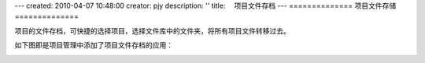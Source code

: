 ---
created: 2010-04-07 10:48:00
creator: pjy
description: ''
title: 　项目文件存档
---
==============
项目文件存储
==============

项目的文件存档，可快捷的选择项目，选择文件库中的文件夹，将所有项目文件转移过去。

如下图即是项目管理中添加了项目文件存档的应用：


.. image:: img/wenjianchundang.jpg
   :width: 500px
   :alt: 存档项目文件
